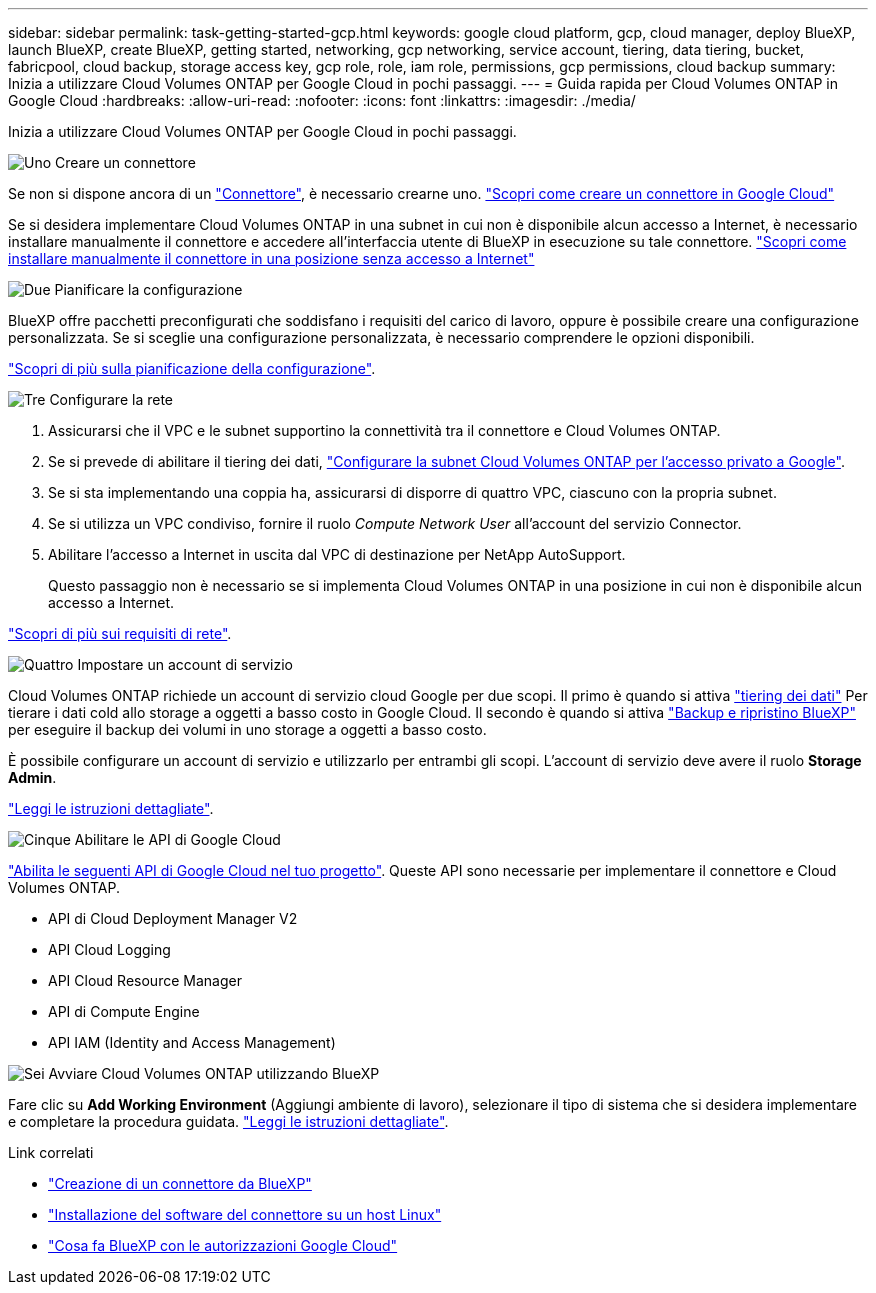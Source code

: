 ---
sidebar: sidebar 
permalink: task-getting-started-gcp.html 
keywords: google cloud platform, gcp, cloud manager, deploy BlueXP, launch BlueXP, create BlueXP, getting started, networking, gcp networking, service account, tiering, data tiering, bucket, fabricpool, cloud backup, storage access key, gcp role, role, iam role, permissions, gcp permissions, cloud backup 
summary: Inizia a utilizzare Cloud Volumes ONTAP per Google Cloud in pochi passaggi. 
---
= Guida rapida per Cloud Volumes ONTAP in Google Cloud
:hardbreaks:
:allow-uri-read: 
:nofooter: 
:icons: font
:linkattrs: 
:imagesdir: ./media/


[role="lead"]
Inizia a utilizzare Cloud Volumes ONTAP per Google Cloud in pochi passaggi.

.image:https://raw.githubusercontent.com/NetAppDocs/common/main/media/number-1.png["Uno"] Creare un connettore
[role="quick-margin-para"]
Se non si dispone ancora di un https://docs.netapp.com/us-en/bluexp-setup-admin/concept-connectors.html["Connettore"^], è necessario crearne uno. https://docs.netapp.com/us-en/bluexp-setup-admin/task-quick-start-connector-google.html["Scopri come creare un connettore in Google Cloud"^]

[role="quick-margin-para"]
Se si desidera implementare Cloud Volumes ONTAP in una subnet in cui non è disponibile alcun accesso a Internet, è necessario installare manualmente il connettore e accedere all'interfaccia utente di BlueXP in esecuzione su tale connettore. https://docs.netapp.com/us-en/bluexp-setup-admin/task-quick-start-private-mode.html["Scopri come installare manualmente il connettore in una posizione senza accesso a Internet"^]

.image:https://raw.githubusercontent.com/NetAppDocs/common/main/media/number-2.png["Due"] Pianificare la configurazione
[role="quick-margin-para"]
BlueXP offre pacchetti preconfigurati che soddisfano i requisiti del carico di lavoro, oppure è possibile creare una configurazione personalizzata. Se si sceglie una configurazione personalizzata, è necessario comprendere le opzioni disponibili.

[role="quick-margin-para"]
link:task-planning-your-config-gcp.html["Scopri di più sulla pianificazione della configurazione"].

.image:https://raw.githubusercontent.com/NetAppDocs/common/main/media/number-3.png["Tre"] Configurare la rete
[role="quick-margin-list"]
. Assicurarsi che il VPC e le subnet supportino la connettività tra il connettore e Cloud Volumes ONTAP.
. Se si prevede di abilitare il tiering dei dati, https://cloud.google.com/vpc/docs/configure-private-google-access["Configurare la subnet Cloud Volumes ONTAP per l'accesso privato a Google"^].
. Se si sta implementando una coppia ha, assicurarsi di disporre di quattro VPC, ciascuno con la propria subnet.
. Se si utilizza un VPC condiviso, fornire il ruolo _Compute Network User_ all'account del servizio Connector.
. Abilitare l'accesso a Internet in uscita dal VPC di destinazione per NetApp AutoSupport.
+
Questo passaggio non è necessario se si implementa Cloud Volumes ONTAP in una posizione in cui non è disponibile alcun accesso a Internet.



[role="quick-margin-para"]
link:reference-networking-gcp.html["Scopri di più sui requisiti di rete"].

.image:https://raw.githubusercontent.com/NetAppDocs/common/main/media/number-4.png["Quattro"] Impostare un account di servizio
[role="quick-margin-para"]
Cloud Volumes ONTAP richiede un account di servizio cloud Google per due scopi. Il primo è quando si attiva link:concept-data-tiering.html["tiering dei dati"] Per tierare i dati cold allo storage a oggetti a basso costo in Google Cloud. Il secondo è quando si attiva https://docs.netapp.com/us-en/bluexp-backup-recovery/concept-backup-to-cloud.html["Backup e ripristino BlueXP"^] per eseguire il backup dei volumi in uno storage a oggetti a basso costo.

[role="quick-margin-para"]
È possibile configurare un account di servizio e utilizzarlo per entrambi gli scopi. L'account di servizio deve avere il ruolo *Storage Admin*.

[role="quick-margin-para"]
link:task-creating-gcp-service-account.html["Leggi le istruzioni dettagliate"].

.image:https://raw.githubusercontent.com/NetAppDocs/common/main/media/number-5.png["Cinque"] Abilitare le API di Google Cloud
[role="quick-margin-para"]
https://cloud.google.com/apis/docs/getting-started#enabling_apis["Abilita le seguenti API di Google Cloud nel tuo progetto"^]. Queste API sono necessarie per implementare il connettore e Cloud Volumes ONTAP.

[role="quick-margin-list"]
* API di Cloud Deployment Manager V2
* API Cloud Logging
* API Cloud Resource Manager
* API di Compute Engine
* API IAM (Identity and Access Management)


.image:https://raw.githubusercontent.com/NetAppDocs/common/main/media/number-6.png["Sei"] Avviare Cloud Volumes ONTAP utilizzando BlueXP
[role="quick-margin-para"]
Fare clic su *Add Working Environment* (Aggiungi ambiente di lavoro), selezionare il tipo di sistema che si desidera implementare e completare la procedura guidata. link:task-deploying-gcp.html["Leggi le istruzioni dettagliate"].

.Link correlati
* https://docs.netapp.com/us-en/bluexp-setup-admin/task-quick-start-connector-google.html["Creazione di un connettore da BlueXP"^]
* https://docs.netapp.com/us-en/bluexp-setup-admin/task-install-connector-on-prem.html["Installazione del software del connettore su un host Linux"^]
* https://docs.netapp.com/us-en/bluexp-setup-admin/reference-permissions-gcp.html["Cosa fa BlueXP con le autorizzazioni Google Cloud"^]

